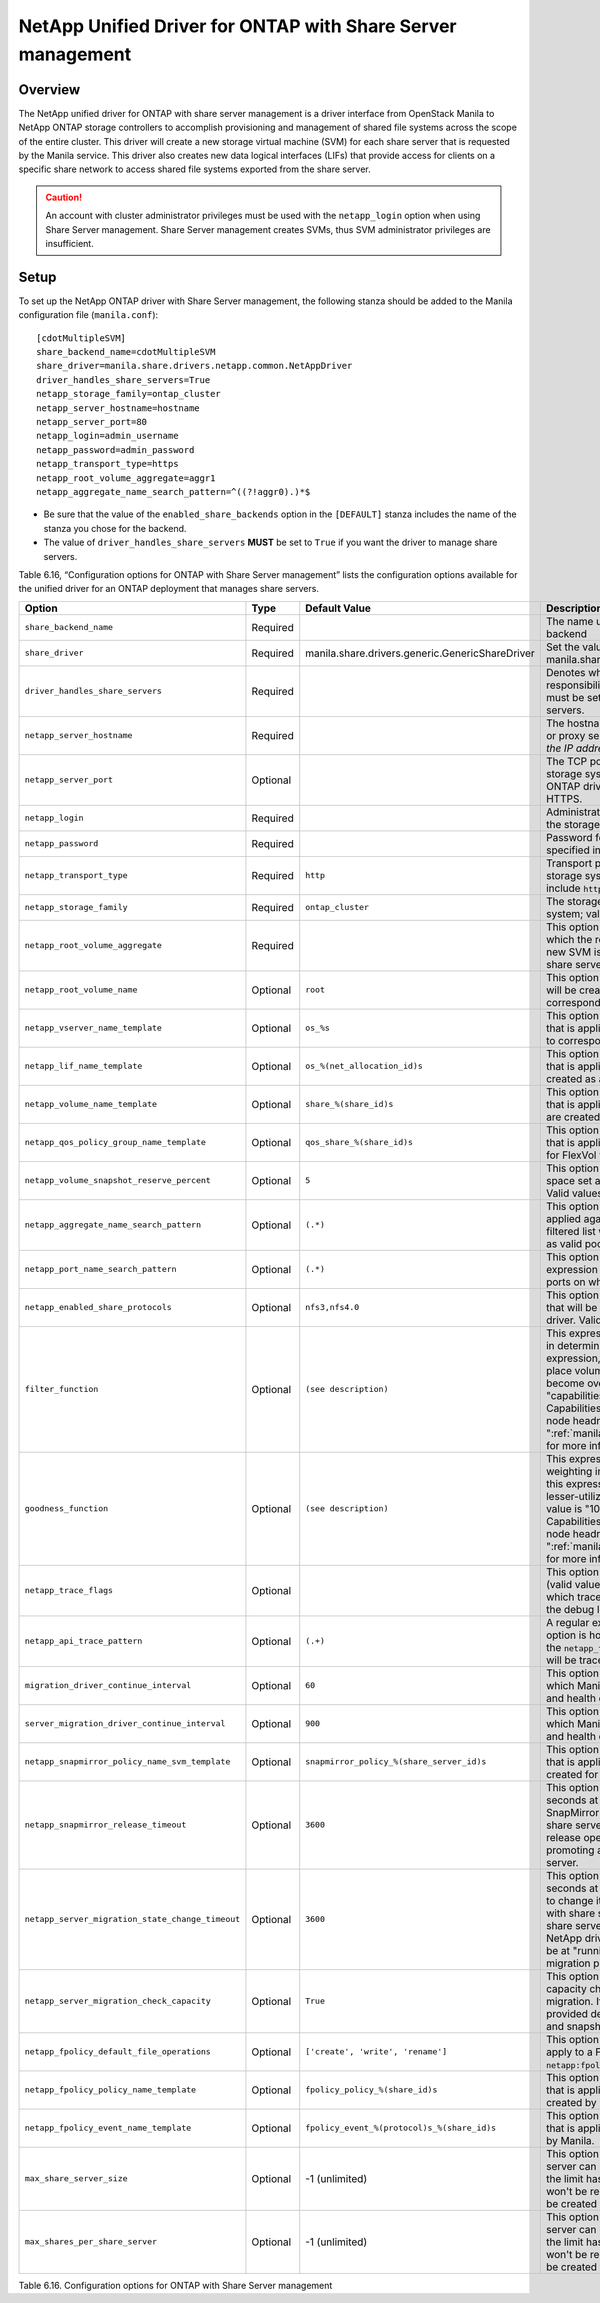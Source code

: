 .. _with-share:

NetApp Unified Driver for ONTAP with Share Server management
============================================================

Overview
--------

The NetApp unified driver for ONTAP with share server
management is a driver interface from OpenStack Manila to NetApp
ONTAP storage controllers to accomplish provisioning and
management of shared file systems across the scope of the entire
cluster. This driver will create a new storage virtual machine (SVM) for
each share server that is requested by the Manila service. This driver
also creates new data logical interfaces (LIFs) that provide access for
clients on a specific share network to access shared file systems
exported from the share server.

.. caution::

   An account with cluster administrator privileges must be used with
   the ``netapp_login`` option when using Share Server management.
   Share Server management creates SVMs, thus SVM administrator
   privileges are insufficient.

Setup
-----

To set up the NetApp ONTAP driver with Share Server
management, the following stanza should be added to the Manila
configuration file (``manila.conf``)::

    [cdotMultipleSVM]
    share_backend_name=cdotMultipleSVM
    share_driver=manila.share.drivers.netapp.common.NetAppDriver
    driver_handles_share_servers=True
    netapp_storage_family=ontap_cluster
    netapp_server_hostname=hostname
    netapp_server_port=80
    netapp_login=admin_username
    netapp_password=admin_password
    netapp_transport_type=https
    netapp_root_volume_aggregate=aggr1
    netapp_aggregate_name_search_pattern=^((?!aggr0).)*$

-  Be sure that the value of the ``enabled_share_backends`` option in
   the ``[DEFAULT]`` stanza includes the name of the stanza you chose
   for the backend.

-  The value of ``driver_handles_share_servers`` **MUST** be set to
   ``True`` if you want the driver to manage share servers.

Table 6.16, “Configuration options for ONTAP with Share Server management”
lists the configuration options available for the unified driver for an
ONTAP deployment that manages share servers.

+--------------------------------------------------+------------+---------------------------------------------------+-------------------------------------------------------------------------------------------------------------------------------------------------------------------------------------------------------------------------------------------------------------------------------------------------------------------------------------------------------------------------------------------------------------------------------------------------------------------------------------------------------------------------------------------------------------------------------------------------------------------------------------+
| Option                                           | Type       | Default Value                                     | Description                                                                                                                                                                                                                                                                                                                                                                                                                                                                                                                                                                                                                         |
+==================================================+============+===================================================+=====================================================================================================================================================================================================================================================================================================================================================================================================================================================================================================================================================================================================================================+
| ``share_backend_name``                           | Required   |                                                   | The name used by Manila to refer to the Manila backend                                                                                                                                                                                                                                                                                                                                                                                                                                                                                                                                                                              |
+--------------------------------------------------+------------+---------------------------------------------------+-------------------------------------------------------------------------------------------------------------------------------------------------------------------------------------------------------------------------------------------------------------------------------------------------------------------------------------------------------------------------------------------------------------------------------------------------------------------------------------------------------------------------------------------------------------------------------------------------------------------------------------+
| ``share_driver``                                 | Required   | manila.share.drivers.generic.GenericShareDriver   | Set the value to manila.share.drivers.netapp.common.NetAppDriver                                                                                                                                                                                                                                                                                                                                                                                                                                                                                                                                                                    |
+--------------------------------------------------+------------+---------------------------------------------------+-------------------------------------------------------------------------------------------------------------------------------------------------------------------------------------------------------------------------------------------------------------------------------------------------------------------------------------------------------------------------------------------------------------------------------------------------------------------------------------------------------------------------------------------------------------------------------------------------------------------------------------+
| ``driver_handles_share_servers``                 | Required   |                                                   | Denotes whether the driver should handle the responsibility of managing share servers. This must be set to ``true`` if the driver is to manage share servers.                                                                                                                                                                                                                                                                                                                                                                                                                                                                       |
+--------------------------------------------------+------------+---------------------------------------------------+-------------------------------------------------------------------------------------------------------------------------------------------------------------------------------------------------------------------------------------------------------------------------------------------------------------------------------------------------------------------------------------------------------------------------------------------------------------------------------------------------------------------------------------------------------------------------------------------------------------------------------------+
| ``netapp_server_hostname``                       | Required   |                                                   | The hostname or IP address for the storage system or proxy server. *The value of this option should be the IP address of the cluster management LIF.*                                                                                                                                                                                                                                                                                                                                                                                                                                                                               |
+--------------------------------------------------+------------+---------------------------------------------------+-------------------------------------------------------------------------------------------------------------------------------------------------------------------------------------------------------------------------------------------------------------------------------------------------------------------------------------------------------------------------------------------------------------------------------------------------------------------------------------------------------------------------------------------------------------------------------------------------------------------------------------+
| ``netapp_server_port``                           | Optional   |                                                   | The TCP port to use for communication with the storage system or proxy server. If not specified, ONTAP drivers will use 80 for HTTP and 443 for HTTPS.                                                                                                                                                                                                                                                                                                                                                                                                                                                                              |
+--------------------------------------------------+------------+---------------------------------------------------+-------------------------------------------------------------------------------------------------------------------------------------------------------------------------------------------------------------------------------------------------------------------------------------------------------------------------------------------------------------------------------------------------------------------------------------------------------------------------------------------------------------------------------------------------------------------------------------------------------------------------------------+
| ``netapp_login``                                 | Required   |                                                   | Administrative user account name used to access the storage system.                                                                                                                                                                                                                                                                                                                                                                                                                                                                                                                                                                 |
+--------------------------------------------------+------------+---------------------------------------------------+-------------------------------------------------------------------------------------------------------------------------------------------------------------------------------------------------------------------------------------------------------------------------------------------------------------------------------------------------------------------------------------------------------------------------------------------------------------------------------------------------------------------------------------------------------------------------------------------------------------------------------------+
| ``netapp_password``                              | Required   |                                                   | Password for the administrative user account specified in the ``netapp_login`` option.                                                                                                                                                                                                                                                                                                                                                                                                                                                                                                                                              |
+--------------------------------------------------+------------+---------------------------------------------------+-------------------------------------------------------------------------------------------------------------------------------------------------------------------------------------------------------------------------------------------------------------------------------------------------------------------------------------------------------------------------------------------------------------------------------------------------------------------------------------------------------------------------------------------------------------------------------------------------------------------------------------+
| ``netapp_transport_type``                        | Required   | ``http``                                          | Transport protocol for communicating with the storage system or proxy server. Valid options include ``http`` and ``https``.                                                                                                                                                                                                                                                                                                                                                                                                                                                                                                         |
+--------------------------------------------------+------------+---------------------------------------------------+-------------------------------------------------------------------------------------------------------------------------------------------------------------------------------------------------------------------------------------------------------------------------------------------------------------------------------------------------------------------------------------------------------------------------------------------------------------------------------------------------------------------------------------------------------------------------------------------------------------------------------------+
| ``netapp_storage_family``                        | Required   | ``ontap_cluster``                                 | The storage family type used on the storage system; valid values are ``ontap_cluster`` for ONTAP.                                                                                                                                                                                                                                                                                                                                                                                                                                                                                                                                   |
+--------------------------------------------------+------------+---------------------------------------------------+-------------------------------------------------------------------------------------------------------------------------------------------------------------------------------------------------------------------------------------------------------------------------------------------------------------------------------------------------------------------------------------------------------------------------------------------------------------------------------------------------------------------------------------------------------------------------------------------------------------------------------------+
| ``netapp_root_volume_aggregate``                 | Required   |                                                   | This option specifies name of the aggregate upon which the root volume should be placed when a new SVM is created to correspond to a Manila share server.                                                                                                                                                                                                                                                                                                                                                                                                                                                                           |
+--------------------------------------------------+------------+---------------------------------------------------+-------------------------------------------------------------------------------------------------------------------------------------------------------------------------------------------------------------------------------------------------------------------------------------------------------------------------------------------------------------------------------------------------------------------------------------------------------------------------------------------------------------------------------------------------------------------------------------------------------------------------------------+
| ``netapp_root_volume_name``                      | Optional   | ``root``                                          | This option specifies name of the root volume that will be created when a new SVM is created to correspond to a Manila share server.                                                                                                                                                                                                                                                                                                                                                                                                                                                                                                |
+--------------------------------------------------+------------+---------------------------------------------------+-------------------------------------------------------------------------------------------------------------------------------------------------------------------------------------------------------------------------------------------------------------------------------------------------------------------------------------------------------------------------------------------------------------------------------------------------------------------------------------------------------------------------------------------------------------------------------------------------------------------------------------+
| ``netapp_vserver_name_template``                 | Optional   | ``os_%s``                                         | This option specifies a string replacement template that is applied when naming SVMs that are created to correspond to a Manila share server.                                                                                                                                                                                                                                                                                                                                                                                                                                                                                       |
+--------------------------------------------------+------------+---------------------------------------------------+-------------------------------------------------------------------------------------------------------------------------------------------------------------------------------------------------------------------------------------------------------------------------------------------------------------------------------------------------------------------------------------------------------------------------------------------------------------------------------------------------------------------------------------------------------------------------------------------------------------------------------------+
| ``netapp_lif_name_template``                     | Optional   | ``os_%(net_allocation_id)s``                      | This option specifies a string replacement template that is applied when naming data LIFs that are created as a result of provisioning requests.                                                                                                                                                                                                                                                                                                                                                                                                                                                                                    |
+--------------------------------------------------+------------+---------------------------------------------------+-------------------------------------------------------------------------------------------------------------------------------------------------------------------------------------------------------------------------------------------------------------------------------------------------------------------------------------------------------------------------------------------------------------------------------------------------------------------------------------------------------------------------------------------------------------------------------------------------------------------------------------+
| ``netapp_volume_name_template``                  | Optional   | ``share_%(share_id)s``                            | This option specifies a string replacement template that is applied when naming FlexVol volumes that are created as a result of provisioning requests.                                                                                                                                                                                                                                                                                                                                                                                                                                                                              |
+--------------------------------------------------+------------+---------------------------------------------------+-------------------------------------------------------------------------------------------------------------------------------------------------------------------------------------------------------------------------------------------------------------------------------------------------------------------------------------------------------------------------------------------------------------------------------------------------------------------------------------------------------------------------------------------------------------------------------------------------------------------------------------+
| ``netapp_qos_policy_group_name_template``        | Optional   | ``qos_share_%(share_id)s``                        | This option specifies a string replacement template that is applied when naming QoS policies created for FlexVol volumes created by Manila.                                                                                                                                                                                                                                                                                                                                                                                                                                                                                         |
+--------------------------------------------------+------------+---------------------------------------------------+-------------------------------------------------------------------------------------------------------------------------------------------------------------------------------------------------------------------------------------------------------------------------------------------------------------------------------------------------------------------------------------------------------------------------------------------------------------------------------------------------------------------------------------------------------------------------------------------------------------------------------------+
| ``netapp_volume_snapshot_reserve_percent``       | Optional   | ``5``                                             | This option specifies the percentage of share space set aside as reserve for snapshot usage. Valid values range from 0 to 90.                                                                                                                                                                                                                                                                                                                                                                                                                                                                                                       |
+--------------------------------------------------+------------+---------------------------------------------------+-------------------------------------------------------------------------------------------------------------------------------------------------------------------------------------------------------------------------------------------------------------------------------------------------------------------------------------------------------------------------------------------------------------------------------------------------------------------------------------------------------------------------------------------------------------------------------------------------------------------------------------+
| ``netapp_aggregate_name_search_pattern``         | Optional   | ``(.*)``                                          | This option specifies a regular expression that is applied against all available aggregates. This filtered list will be reported to the Manila scheduler as valid pools for provisioning new shares.                                                                                                                                                                                                                                                                                                                                                                                                                                |
+--------------------------------------------------+------------+---------------------------------------------------+-------------------------------------------------------------------------------------------------------------------------------------------------------------------------------------------------------------------------------------------------------------------------------------------------------------------------------------------------------------------------------------------------------------------------------------------------------------------------------------------------------------------------------------------------------------------------------------------------------------------------------------+
| ``netapp_port_name_search_pattern``              | Optional   | ``(.*)``                                          | This option allows you to specify a regular expression for overriding the selection of network ports on which to create Vserver LIFs.                                                                                                                                                                                                                                                                                                                                                                                                                                                                                               |
+--------------------------------------------------+------------+---------------------------------------------------+-------------------------------------------------------------------------------------------------------------------------------------------------------------------------------------------------------------------------------------------------------------------------------------------------------------------------------------------------------------------------------------------------------------------------------------------------------------------------------------------------------------------------------------------------------------------------------------------------------------------------------------+
| ``netapp_enabled_share_protocols``               | Optional   | ``nfs3,nfs4.0``                                   | This option specifies the NFS protocol versions that will be enabled on new SVMs created by the driver. Valid values include nfs3, nfs4.0, nfs4.1.                                                                                                                                                                                                                                                                                                                                                                                                                                                                                  |
+--------------------------------------------------+------------+---------------------------------------------------+-------------------------------------------------------------------------------------------------------------------------------------------------------------------------------------------------------------------------------------------------------------------------------------------------------------------------------------------------------------------------------------------------------------------------------------------------------------------------------------------------------------------------------------------------------------------------------------------------------------------------------------+
| ``filter_function``                              | Optional   | ``(see description)``                             | This expression is used by the scheduler as a filter in determining share placement.  Using this expression, the scheduler is instructed to NOT place volumes on storage controllers that may become overutilized.  The default value is "capabilities.utilization < 70". Capabilities.utilization refers to ONTAP storage node headroom.   See ":ref:`manila_scheduling_and_resource_selection`" for more information on filters and weighers.                                                                                                                                                                                     |
+--------------------------------------------------+------------+---------------------------------------------------+-------------------------------------------------------------------------------------------------------------------------------------------------------------------------------------------------------------------------------------------------------------------------------------------------------------------------------------------------------------------------------------------------------------------------------------------------------------------------------------------------------------------------------------------------------------------------------------------------------------------------------------+
| ``goodness_function``                            | Optional   | ``(see description)``                             | This expression is used by the scheduler to assign weighting in determining share placement.  Using this expression, the scheduler places shares on lesser-utilized storage controllers.  The default value is "100 - capabilities.utilization".  Capabilities.utilization refers to ONTAP storage node headroom.  See ":ref:`manila_scheduling_and_resource_selection`" for more information on filters and weighers.                                                                                                                                                                                                              |
+--------------------------------------------------+------------+---------------------------------------------------+-------------------------------------------------------------------------------------------------------------------------------------------------------------------------------------------------------------------------------------------------------------------------------------------------------------------------------------------------------------------------------------------------------------------------------------------------------------------------------------------------------------------------------------------------------------------------------------------------------------------------------------+
| ``netapp_trace_flags``                           | Optional   |                                                   | This option is a comma-separated list of options (valid values include ``method`` and ``api``) that controls which trace info is written to the Manila logs when the debug level is set to ``True``.                                                                                                                                                                                                                                                                                                                                                                                                                                |
+--------------------------------------------------+------------+---------------------------------------------------+-------------------------------------------------------------------------------------------------------------------------------------------------------------------------------------------------------------------------------------------------------------------------------------------------------------------------------------------------------------------------------------------------------------------------------------------------------------------------------------------------------------------------------------------------------------------------------------------------------------------------------------+
| ``netapp_api_trace_pattern``                     | Optional   | ``(.+)``                                          | A regular expression to limit the API tracing. This option is honored only if enabling ``api`` tracing  with the ``netapp_trace_flags`` option. By default,  all APIs will be traced.                                                                                                                                                                                                                                                                                                                                                                                                                                               |
+--------------------------------------------------+------------+---------------------------------------------------+-------------------------------------------------------------------------------------------------------------------------------------------------------------------------------------------------------------------------------------------------------------------------------------------------------------------------------------------------------------------------------------------------------------------------------------------------------------------------------------------------------------------------------------------------------------------------------------------------------------------------------------+
| ``migration_driver_continue_interval``           | Optional   | ``60``                                            | This option specifies the time interval in seconds at which Manila polls the backend for the progress and health of an ongoing migration.                                                                                                                                                                                                                                                                                                                                                                                                                                                                                           |
+--------------------------------------------------+------------+---------------------------------------------------+-------------------------------------------------------------------------------------------------------------------------------------------------------------------------------------------------------------------------------------------------------------------------------------------------------------------------------------------------------------------------------------------------------------------------------------------------------------------------------------------------------------------------------------------------------------------------------------------------------------------------------------+
| ``server_migration_driver_continue_interval``    | Optional   | ``900``                                           | This option specifies the time interval in seconds at which Manila polls the backend for the progress and health of an ongoing share server migration.                                                                                                                                                                                                                                                                                                                                                                                                                                                                              |
+--------------------------------------------------+------------+---------------------------------------------------+-------------------------------------------------------------------------------------------------------------------------------------------------------------------------------------------------------------------------------------------------------------------------------------------------------------------------------------------------------------------------------------------------------------------------------------------------------------------------------------------------------------------------------------------------------------------------------------------------------------------------------------+
| ``netapp_snapmirror_policy_name_svm_template``   | Optional   | ``snapmirror_policy_%(share_server_id)s``         | This option specifies a string replacement template that is applied when naming SnapMirror policies created for SVMs when migrating share servers.                                                                                                                                                                                                                                                                                                                                                                                                                                                                                  |
+--------------------------------------------------+------------+---------------------------------------------------+-------------------------------------------------------------------------------------------------------------------------------------------------------------------------------------------------------------------------------------------------------------------------------------------------------------------------------------------------------------------------------------------------------------------------------------------------------------------------------------------------------------------------------------------------------------------------------------------------------------------------------------+
| ``netapp_snapmirror_release_timeout``            | Optional   | ``3600``                                          | This option specifies a maximum timeout in seconds at which NetApp driver will wait for SnapMirror to be released before proceeding with share server migrating operation. The SnapMirror release operation is part of the process of promoting a destination SVM as the active share server.                                                                                                                                                                                                                                                                                                                                       |
+--------------------------------------------------+------------+---------------------------------------------------+-------------------------------------------------------------------------------------------------------------------------------------------------------------------------------------------------------------------------------------------------------------------------------------------------------------------------------------------------------------------------------------------------------------------------------------------------------------------------------------------------------------------------------------------------------------------------------------------------------------------------------------+
| ``netapp_server_migration_state_change_timeout`` | Optional   | ``3600``                                          | This option specifies a maximum timeout in seconds at which NetApp driver will wait for a SVM to change its internal states before proceeding with share server migrating operation. During the share server migration complete operation, the NetApp driver will wait for the destination SVM to be at "running" state before proceeding with the migration process.                                                                                                                                                                                                                                                               |
+--------------------------------------------------+------------+---------------------------------------------------+-------------------------------------------------------------------------------------------------------------------------------------------------------------------------------------------------------------------------------------------------------------------------------------------------------------------------------------------------------------------------------------------------------------------------------------------------------------------------------------------------------------------------------------------------------------------------------------------------------------------------------------+
| ``netapp_server_migration_check_capacity``       | Optional   | ``True``                                          | This option specifies if the NetApp driver will make capacity checks while performing a share server migration. If enabled, the driver will validate if the provided destination back end can hold all shares and snapshots capacities from the source SVM.                                                                                                                                                                                                                                                                                                                                                                         |
+--------------------------------------------------+------------+---------------------------------------------------+-------------------------------------------------------------------------------------------------------------------------------------------------------------------------------------------------------------------------------------------------------------------------------------------------------------------------------------------------------------------------------------------------------------------------------------------------------------------------------------------------------------------------------------------------------------------------------------------------------------------------------------+
| ``netapp_fpolicy_default_file_operations``       | Optional   | ``['create', 'write', 'rename']``                 | This option specifies the default file operations to apply to a FPolicy, when not provided with ``netapp:fpolicy_file_operations`` extra-spec.                                                                                                                                                                                                                                                                                                                                                                                                                                                                                      |
+--------------------------------------------------+------------+---------------------------------------------------+-------------------------------------------------------------------------------------------------------------------------------------------------------------------------------------------------------------------------------------------------------------------------------------------------------------------------------------------------------------------------------------------------------------------------------------------------------------------------------------------------------------------------------------------------------------------------------------------------------------------------------------+
| ``netapp_fpolicy_policy_name_template``          | Optional   | ``fpolicy_policy_%(share_id)s``                   | This option specifies a string replacement template that is applied when naming FPolicy policies created by Manila.                                                                                                                                                                                                                                                                                                                                                                                                                                                                                                                 |
+--------------------------------------------------+------------+---------------------------------------------------+-------------------------------------------------------------------------------------------------------------------------------------------------------------------------------------------------------------------------------------------------------------------------------------------------------------------------------------------------------------------------------------------------------------------------------------------------------------------------------------------------------------------------------------------------------------------------------------------------------------------------------------+
| ``netapp_fpolicy_event_name_template``           | Optional   | ``fpolicy_event_%(protocol)s_%(share_id)s``       | This option specifies a string replacement template that is applied when naming FPolicy events created by Manila.                                                                                                                                                                                                                                                                                                                                                                                                                                                                                                                   |
+--------------------------------------------------+------------+---------------------------------------------------+-------------------------------------------------------------------------------------------------------------------------------------------------------------------------------------------------------------------------------------------------------------------------------------------------------------------------------------------------------------------------------------------------------------------------------------------------------------------------------------------------------------------------------------------------------------------------------------------------------------------------------------+
| ``max_share_server_size``                        | Optional   | -1 (unlimited)                                    | This option defines the limit of gigabytes a share server can have. Snapshots are also accounted. If the limit has been reached in a share server, it won't be reused and a new share server is going to be created to accommodate the request.                                                                                                                                                                                                                                                                                                                                                                                     |
+--------------------------------------------------+------------+---------------------------------------------------+-------------------------------------------------------------------------------------------------------------------------------------------------------------------------------------------------------------------------------------------------------------------------------------------------------------------------------------------------------------------------------------------------------------------------------------------------------------------------------------------------------------------------------------------------------------------------------------------------------------------------------------+
| ``max_shares_per_share_server``                  | Optional   | -1 (unlimited)                                    | This option defines the limit of instances a share server can have. Snapshots are also accounted. If the limit has been reached in a share server, it won't be reused and a new share server is going to be created to accommodate the request.                                                                                                                                                                                                                                                                                                                                                                                     |
+--------------------------------------------------+------------+---------------------------------------------------+-------------------------------------------------------------------------------------------------------------------------------------------------------------------------------------------------------------------------------------------------------------------------------------------------------------------------------------------------------------------------------------------------------------------------------------------------------------------------------------------------------------------------------------------------------------------------------------------------------------------------------------+

Table 6.16. Configuration options for ONTAP with Share Server
management

